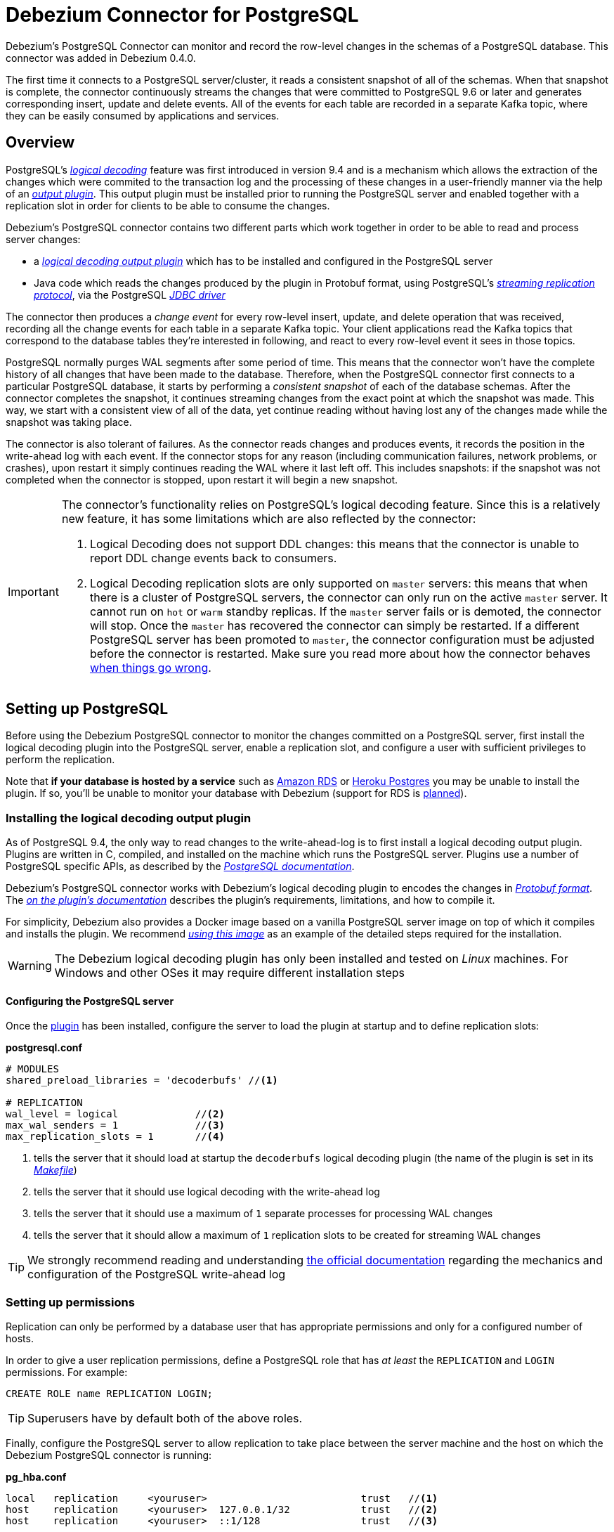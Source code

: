 = Debezium Connector for PostgreSQL
:awestruct-layout: doc
:linkattrs:
:icons: font
:source-highlighter: highlight.js
:debezium-version: 0.5.0

Debezium's PostgreSQL Connector can monitor and record the row-level changes in the schemas of a PostgreSQL database. This connector was added in Debezium 0.4.0.

The first time it connects to a PostgreSQL server/cluster, it reads a consistent snapshot of all of the schemas. When that snapshot is complete, the connector continuously streams the changes that were committed to PostgreSQL 9.6 or later and generates corresponding insert, update and delete events. All of the events for each table are recorded in a separate Kafka topic, where they can be easily consumed by applications and services.

[[overview]]
== Overview

PostgreSQL's https://www.postgresql.org/docs/9.6/static/logicaldecoding-explanation.html[_logical decoding_] feature was first introduced in version 9.4 and is a mechanism which allows the extraction of the changes which were commited to the transaction log and the processing of these changes in a user-friendly manner via the help of an https://www.postgresql.org/docs/9.6/static/logicaldecoding-output-plugin.html[_output plugin_]. This output plugin must be installed prior to running the PostgreSQL server and enabled together with a replication slot in order for clients to be able to consume the changes.

Debezium's PostgreSQL connector contains two different parts which work together in order to be able to read and process server changes:

* a https://github.com/debezium/postgres-decoderbufs[_logical decoding output plugin_] which has to be installed and configured in the PostgreSQL server
* Java code which reads the changes produced by the plugin in Protobuf format, using PostgreSQL's https://www.postgresql.org/docs/9.6/static/logicaldecoding-walsender.html[_streaming replication protocol_], via the PostgreSQL https://github.com/pgjdbc/pgjdbc[_JDBC driver_]

The connector then produces a _change event_ for every row-level insert, update, and delete operation that was received, recording all the change events for each table in a separate Kafka topic. Your client applications read the Kafka topics that correspond to the database tables they're interested in following, and react to every row-level event it sees in those topics.

PostgreSQL normally purges WAL segments after some period of time. This means that the connector won't have the complete history of all changes that have been made to the database. Therefore, when the PostgreSQL connector first connects to a particular PostgreSQL database, it starts by performing a _consistent snapshot_ of each of the database schemas. After the connector completes the snapshot, it continues streaming changes from the exact point at which the snapshot was made. This way, we start with a consistent view of all of the data, yet continue reading without having lost any of the changes made while the snapshot was taking place.

The connector is also tolerant of failures. As the connector reads changes and produces events, it records the position in the write-ahead log with each event. If the connector stops for any reason (including communication failures, network problems, or crashes), upon restart it simply continues reading the WAL where it last left off. This includes snapshots: if the snapshot was not completed when the connector is stopped, upon restart it will begin a new snapshot.

[[limitations]]
[IMPORTANT]
====
The connector's functionality relies on PostgreSQL's logical decoding feature.
Since this is a relatively new feature, it has some limitations which are also reflected by the connector:

. Logical Decoding does not support DDL changes: this means that the connector is unable to report DDL change events back to consumers.
. Logical Decoding replication slots are only supported on `master` servers: this means that when there is a cluster of PostgreSQL servers, the connector can only run on the active `master` server. It cannot run on `hot` or `warm` standby replicas. If the `master` server fails or is demoted, the connector will stop. Once the `master` has recovered the connector can simply be restarted. If a different PostgreSQL server has been promoted to `master`, the connector configuration must be adjusted before the connector is restarted. Make sure you read more about how the connector behaves link:#when-things-go-wrong[when things go wrong].
====

[[setting-up-PostgreSQL]]
== Setting up PostgreSQL

Before using the Debezium PostgreSQL connector to monitor the changes committed on a PostgreSQL server, first install the logical decoding plugin into the PostgreSQL server, enable a replication slot, and configure a user with sufficient privileges to perform the replication.

Note that *if your database is hosted by a service* such as https://aws.amazon.com/rds/[Amazon RDS] or https://www.heroku.com/postgres[Heroku Postgres] you may be unable to install the plugin. If so, you'll be unable to monitor your database with Debezium (support for RDS is https://issues.jboss.org/browse/DBZ-256[planned]).

[[output-plugin]]
=== Installing the logical decoding output plugin

As of PostgreSQL 9.4, the only way to read changes to the write-ahead-log is to first install a logical decoding output plugin. Plugins are written in C, compiled, and installed on the machine which runs the PostgreSQL server. Plugins use  a number of PostgreSQL specific APIs, as described by the https://www.postgresql.org/docs/9.6/static/logicaldecoding-output-plugin.html[_PostgreSQL documentation_].

Debezium's PostgreSQL connector works with Debezium's logical decoding plugin to encodes the changes in https://github.com/google/protobuf[_Protobuf format_]. The https://github.com/debezium/postgres-decoderbufs/blob/master/README.md[_on the plugin's documentation_] describes the plugin's requirements, limitations, and how to compile it.

For simplicity, Debezium also provides a Docker image based on a vanilla PostgreSQL server image on top of which it compiles and installs the plugin. We recommend https://github.com/debezium/docker-images/tree/master/postgres/9.6[_using this image_] as an example of the detailed steps required for the installation.

[WARNING]
====
The Debezium logical decoding plugin has only been installed and tested on _Linux_ machines. For Windows and other OSes it may require different installation steps
====

[[server-configuration]]
==== Configuring the PostgreSQL server

Once the link:#output-plugin[plugin] has been installed, configure the server to load the plugin at startup and to define  replication slots:

*postgresql.conf*
[source]
----
# MODULES
shared_preload_libraries = 'decoderbufs' //<1>

# REPLICATION
wal_level = logical             //<2>
max_wal_senders = 1             //<3>
max_replication_slots = 1       //<4>
----
<1> tells the server that it should load at startup the `decoderbufs` logical decoding plugin (the name of the plugin is set in its https://github.com/debezium/postgres-decoderbufs/blob/v0.3.0/Makefile[_Makefile_])
<2> tells the server that it should use logical decoding with the write-ahead log
<3> tells the server that it should use a maximum of `1` separate processes for processing WAL changes
<4> tells the server that it should allow a maximum of `1` replication slots to be created for streaming WAL changes

[TIP]
====
We strongly recommend reading and understanding https://www.postgresql.org/docs/9.6/static/wal-configuration.html[the official documentation] regarding the mechanics and configuration of the PostgreSQL write-ahead log
====

[[PostgreSQL-permissions]]
=== Setting up permissions

Replication can only be performed by a database user that has appropriate permissions and only for a configured number of hosts.

In order to give a user replication permissions, define a PostgreSQL role that has _at least_ the `REPLICATION` and `LOGIN` permissions. For example:

[source]
----
CREATE ROLE name REPLICATION LOGIN;
----

[TIP]
====
Superusers have by default both of the above roles.
====

Finally, configure the PostgreSQL server to allow replication to take place between the server machine and the host on which the Debezium PostgreSQL connector is running:

*pg_hba.conf*
[source]
----
local   replication     <youruser>                          trust   //<1>
host    replication     <youruser>  127.0.0.1/32            trust   //<2>
host    replication     <youruser>  ::1/128                 trust   //<3>
----
<1> tells the server to allow replication for `<youruser>` locally (i.e. on the server machine)
<2> tells the server to allow `<youruser>` on `localhost` to receive replication changes using `IPV4`
<3> tells the server to allow `<youruser>` on `localhost` to receive replication changes using `IPV6`

[TIP]
====
See https://www.postgresql.org/docs/9.6/static/datatype-net-types.html[_the PostgreSQL documentation_] for more information on network masks.
====

[[supported-PostgreSQL-topologies]]
== Supported PostgreSQL topologies

The PostgreSQL connector can be used with a standalone PostgreSQL server or with a cluster of PostgreSQL servers.

As mentioned link:#limitations[in the beginning], PostgreSQL 9.6 only supports logical replication slots on `master` servers. This means that a replica in a PostgreSQL cluster cannot be configured for logical replication, and consequently that the Debezium PostgreSQL Connector can only connect and communicate with the master server. Should this server fail, the connector will stop. When the cluster is repaired, if the original master server is once again promoted to `master`, the connector can simply be restarted. However, if a different PostgreSQL server _with the plugin and proper configuration_ is promoted to `master`, the connector configuration must be changed to point to the new `master` server and then can be restarted.

[[snapshots]]
=== Snapshots

Most PostgreSQL servers are configured to not retain the complete history of the database in the WAL segments, so the PostgreSQL connector would be unable to see the entire history of the database by simply reading the WAL. So, by default the connector will upon first startup perform an initial _consistent snapshot_ of the database. Each snapshot consists of the following steps:

1. Start a transaction with a https://www.postgresql.org/docs/9.6/static/sql-set-transaction.html[SERIALIZABLE, READ ONLY, DEFERRABLE] isolation level to ensure that all subsequent reads within this transaction are done against a single consistent version of the data. Any changes to the data due to subsequent `INSERT`, `UPDATE`, and `DELETE` operations by other clients will not be visible to this transaction.
2. Obtain a `SHARE UPDATE EXCLUSIVE MODE` lock on each of the monitored tables to ensure that no structural changes can occur to any of the tables while the snapshot is taking place. Note that these locks do not prevent table `INSERTS`, `UPDATES` and `DELETES` from taking place during the operation.
3. Read the current position in the server's transaction log.
4. Scan all of the database tables and schemas, and generate a `READ` event for each row and write that event to the appropriate table-specific Kafka topic.
5. Commit the transaction.
6. Record the successful completion of the snapshot in the connector offsets.

If the connector fails, is rebalanced, or stops after Step 1 begins but before Step 6 completes, upon restart the connector will begin a new snapshot. Once the connector does complete its initial snapshot, the PostgreSQL connector then continues streaming from the position read during step 3, ensuring that it does not miss any updates. If the connector stops again for any reason, upon restart it will simply continue streaming changes from where it previously left off. However, if the connector remains stopped for long enough, PostgreSQL might purge older WAL segments and the connector's last known position may be lost. In this case, when the connector configured with *initial* snapshot mode (the default) is finally restarted, the PostgreSQL server will no longer have the starting point and the connector will not be able to relay the changes that are not available in the write ahead log.

A second snapshot mode allows the connector to perform snapshots *always*. This behavior tells the connector to _always_ perform a snapshot when it starts up, and after the snapshot completes to continue streaming changes from step 3 in the above sequence. This mode can be used in cases when it's known that some WAL segments have been deleted and are no longer available, or in case of a cluster failure after a new master has been promoted so that the connector doesn't miss out on any potential changes that could've taken place after the new master had been promoted but before the connector was restarted on the new master.

The third snapshot mode instructs the connector to *never* performs snapshots. When a new connector is configured this way, if will either continue streaming changes from a previous stored offset or it will start from the point in time when the PostgreSQL logical replication slot was first created on the server. Note that this mode is useful only when you know all data of interest is still reflected in the WAL.

The final snapshot mode, *initial only*, will perform a database snapshot and then stop before streaming any other changes. If the connector had started but did not complete a snapshot before stopping, the connector will restart the snapshot process and stop once the snapshot completes.


[[streaming-changes]]
=== Streaming changes

The PostgreSQL connector will typically spend the vast majority of its time streaming changes from the PostgreSQL server to which it is connected. This mechanism relies on https://www.postgresql.org/docs/9.6/static/protocol-replication.html[_PostgreSQL's replication protocol_] where the client can receive changes from the server as they are committed in the server's transaction log at certain positions (also known as `Log Sequence Numbers` or in short LSNs)

Whenever the server commits a transaction, a separate server process invokes a callback function from the link:#output-plugin[logical decoding plugin]. This function processes the changes from the transaction, converts them to a specific  format (Protobuf in the case of Debezium plugin) and writes them on an output stream which can then be consumed by clients.

The PostgreSQL connector acts as a PostgreSQL client, and when it receives these changes it transforms the events into Debezium _create_, _update_, or _delete_ events that include the LSN position of the event. The PostgreSQL connector forwards these change events to the Kafka Connect framework (running in the same process), which then asynchronously writes them in the same order to the appropriate Kafka topic. Kafka Connect uses the term _offset_ for the source-specific position information that Debezium includes with each event, and Kafka Connect periodically records the most recent offset in another Kafka topic.

When Kafka Connect gracefully shuts down, it stops the connectors, flushes all events to Kafka, and records the last offset received from each connector. Upon restart, Kafka Connect reads the last recorded offset for each connector, and starts the connector from that point. The PostgreSQL connector uses the LSN recorded in each change event as the offset, so that upon restart the connector requests the PostgreSQL server send it the events starting just after that position.

[[topic-names]]
=== Topics names

The PostgreSQL connector writes events for all insert, update, and delete operations on a single table to a single Kafka topic. The name of the Kafka topics takes by default the form _serverName_._schemaName_._tableName_, where _serverName_ is the logical name of the connector as specified with the `database.server.name` configuration property, _schemaName_ is the name of the database schema where the operation occurred, and _tableName_ is the name of the database table on which the operation occurred.

For example, consider a PostgreSQL installation with a `postgres` database and an `inventory` schema that contains four tables: `products`, `products_on_hand`, `customers`, and `orders`. If the connector monitoring this database were given a logical server name of `fulfillment`, then the connector would produce events on these four Kafka topics:

* `fulfillment.inventory.products`
* `fulfillment.inventory.products_on_hand`
* `fulfillment.inventory.customers`
* `fulfillment.inventory.orders`

If on the other hand the tables were not part of a specific schema but rather created in the default `public` PostgreSQL schema, then the name of the Kafka topics would be:

* `fulfillment.public.products`
* `fulfillment.public.products_on_hand`
* `fulfillment.public.customers`
* `fulfillment.public.orders`

[[meta-info]]
=== Meta information

Each `record` produced by the PostgreSQL connector has, in addition to the link:#events[_database event_], some meta-information about where the event occurred on the server, the name of the source partition and the name of the Kafka topic and partition where the event should be placed:

[source,json,indent=0]
----
   "sourcePartition": {
        "server": "fulfillment"
    },
    "sourceOffset": {
        "lsn": "24023128",
        "txId": "555",
        "ts_usec": "1482918357011699"
    },
    "kafkaPartition": null
----

The PostgreSQL connector uses only 1 Kafka Connect _partition_ and it places the generated events into 1 Kafka partition. Therefore, the name of the `sourcePartition` will always default to the name of the `database.server.name` configuration property, while the `kafkaPartition` has the value `null` which means that the connector does not use a specific Kafka partition.

The `sourceOffset` portion of the message contains information about the location of the server where the event occurred:

* `lsn` represents the PostgreSQL https://www.postgresql.org/docs/9.6/static/datatype-pg-lsn.html[_log sequence number_] or `offset` in the transaction log
* `txId` represents the identifier of the server transaction which caused the event
* `ts_usec` represents the number of microseconds since Unix Epoch as the server time at which the transaction was committed

[[events]]
=== Events

All data change events produced by the PostgreSQL connector have a key and a value, although the structure of the key and value depend on the table from which the change events originated (see link:#topic-names[Topic names]).

[NOTE]
====
Starting with Kafka 0.10, Kafka can optionally record with the message key and value the http://kafka.apache.org/documentation.html#upgrade_10_performance_impact[_timestamp_] at which the message was created (recorded by the producer) or written to the log by Kafka.
====

[WARNING]
====
The Debezium PostgreSQL connector ensures that all Kafka Connect _schema names_ are http://avro.apache.org/docs/current/spec.html#names[valid Avro schema names]. This means that the logical server name must start with Latin letters or an underscore (e.g., [a-z,A-Z,\_]), and the remaining characters in the logical server name and all characters in the schema and table names must be Latin letters, digits, or an underscore (e.g., [a-z,A-Z,0-9,\_]). If not, then all invalid characters will automatically be replaced with an underscore character.

This can lead to unexpected conflicts when the logical server name, schema names, and table names contain other characters, and the only distinguishing characters between table full names are invalid and thus replaced with underscores.
====

Debezium and Kafka Connect are designed around _continuous streams of event messages_, and the structure of these events may change over time. This could be difficult for consumers to deal with, so to make it easy Kafka Connect makes each event self-contained. Every message key and value has two parts: a _schema_ and _payload_. The schema describes the structure of the payload, while the payload contains the actual data.

[[change-events-key]]
==== Change event's key

For a given table, the change event's key will have a structure that contains a field for each column in the primary key (or unique key constraint) of the table at the time the event was created.

Consider a `customers` table defined in the `public` database schema:

[source,sql,indent=0]
----
CREATE TABLE customers (
  id SERIAL,
  first_name VARCHAR(255) NOT NULL,
  last_name VARCHAR(255) NOT NULL,
  email VARCHAR(255) NOT NULL,
  PRIMARY KEY(id)
);
----

If the `database.server.name` configuration property has the value `PostgreSQL_server`, every change event for the `customers` table while it has this definition will feature the same key structure, which in JSON looks like this:

[source,json,indent=0]
----
  {
    "schema": {
      "type": "struct",
      "name": "PostgreSQL_server.public.customers.Key"
      "optional": false,
      "fields": [
            {
                "name": "id",
                "index": "0",
                "schema": {
                    "type": "INT32",
                    "optional": "false"
                }
            }
        ]
    },
    "payload": {
        "id": "1"
    },
  }
----

The `schema` portion of the key contains a Kafka Connect schema describing what is in the key portion, and in our case that means that the `payload` value is not optional, is a structure defined by a schema named `PostgreSQL_server.public.customers.Key`, and has one required field named `id` of type `int32`. If we look at the value of the key's `payload` field, we'll see that it is indeed a structure (which in JSON is just an object) with a single `id` field, whose value is `1`.

Therefore, we interpret this key as describing the row in the `public.customers` table (output from the connector named `PostgreSQL_server`) whose `id` primary key column had a value of `1`.

[NOTE]
====
Although the `column.blacklist` configuration property allows you to remove columns from the event values, all columns in a primary or unique key are always included in the event's key.
====

[WARNING]
====
If the table does not have a primary or unique key, then the change event's key will be null. This makes sense since the rows in a table without a primary or unique key constraint cannot be uniquely identified.
====

[[change-events-value]]
==== Change event's value

The value of the change event message is a bit more complicated. Like the key message, it has a _schema_ section and _payload_ section. The payload section of every change event value produced by the PostgreSQL connector has an _envelope_ structure with the following fields:

* `op` is a mandatory field that contains a string value describing the type of operation. Values for the PostgreSQL connector are `c` for create (or insert), `u` for update, `d` for delete, and `r` for read (in the case of a snapshot).
* `before` is an optional field that if present contains the state of the row _before_ the event occurred. The structure will  be described by the `PostgreSQL_server.public.customers.Value` Kafka Connect schema, which the `PostgreSQL_server` connector uses for all rows in the `public.customers` table.

[WARNING]
====
Whether or not this field is available is highly dependent on the link:#replica-identity[_REPLICA IDENTITY_] setting for each table
====

* `after` is an optional field that if present contains the state of the row _after_ the event occurred. The structure is describe by the same `PostgreSQL_server.public.customers.Value` Kafka Connect schema used in `before`.
* `source` is a mandatory field that contains a structure describing the source metadata for the event, which in the case of PostgreSQL contains several fields: the connector name, whether the event is part of an ongoing snapshot or not and the same fields from the record's link:#meta-info[_meta information_] section
* `ts_ms` is optional and if present contains the time (using the system clock in the JVM running the Kafka Connect task) at which the connector processed the event.

And of course, the _schema_ portion of the event message's value contains a schema that describes this envelope structure and the nested fields within it.

[[replica-identity]]
===== Replica Identity

https://www.postgresql.org/docs/9.6/static/sql-altertable.html#SQL-CREATETABLE-REPLICA-IDENTITY[REPLICA IDENTITY] is a PostgreSQL specific table-level setting which determines the amount of information that is available to `logical decoding` in case of `UPDATE` and `DELETE` events. More specifically, this controls what (if any) information is available regarding the previous values of the table columns involved, whenever one of the aforementioned events occur.

There are 4 possible values for `REPLICA IDENTITY`:

* DEFAULT - `UPDATE` and `DELETE` events will only contain the previous values for the primary key columns of a table
* NOTHING - `UPDATE` and `DELETE` events will not contain any information about the previous value on any of the table columns
* FULL - `UPDATE` and `DELETE` events will contain the previous values of all the table's columns
* INDEX `index name` - `UPDATE` and `DELETE` events will contains the previous values of the columns contained in the index definition named `index name`

[[create-events]]
===== Create events

Let's look at what a _create_ event value might look like for our `customers` table:

[source,json,indent=0]
----
{
    "schema": {
        "type": "struct",
        "optional": false,
        "name": "PostgreSQL_server.public.customers.Envelope",
        "version": 1,
        "fields": [
            {
                "field": "op",
                "type": "string",
                "optional": false
            },
            {
                "field": "before",
                "type": "struct",
                "optional": true,
                "name": "PostgreSQL_server.public.customers.Value",
                "fields": [
                    {
                        "type": "int32",
                        "optional": false,
                        "field": "id"
                    }
                ]
            },
            {
                "field": "after",
                "type": "struct",
                "name": "PostgreSQL_server.public.customers.Value",
                "optional": true,
                "fields": [
                    {
                        "type": "int32",
                        "optional": false,
                        "field": "id"
                    },
                    {
                        "type": "string",
                        "optional": false,
                        "field": "first_name"
                    },
                    {
                        "type": "string",
                        "optional": false,
                        "field": "last_name"
                    },
                    {
                        "type": "string",
                        "optional": false,
                        "field": "email"
                    }
                ]
            },
            {
                "field": "source",
                "type": "struct",
                "name": "io.debezium.connector.postgresql.Source",
                "optional": false,
                "fields": [
                    {
                        "name": "name",
                        "index": "0",
                        "schema": {
                            "type": "STRING",
                            "optional": "false"
                        }
                    },
                    {
                        "name": "ts_usec",
                        "index": "1",
                        "schema": {
                            "type": "INT64",
                            "optional": "true"
                        }
                    },
                    {
                        "name": "txId",
                        "index": "2",
                        "schema": {
                            "type": "INT32",
                            "optional": "true"
                        }
                    },
                    {
                        "name": "lsn",
                        "index": "3",
                        "schema": {
                            "type": "INT64",
                            "optional": "true"
                        }
                    },
                    {
                        "name": "snapshot",
                        "index": "4",
                        "schema": {
                            "type": "BOOLEAN",
                            "optional": "true"
                        }
                    },
                    {
                        "name": "last_snapshot_record",
                        "index": "5",
                        "schema": {
                            "type": "BOOLEAN",
                            "optional": "true"
                        }
                    }
                ]
            },
            {
                "field": "ts_ms",
                "type": "int64",
                "optional": true
            }
        ]
    },
    "payload": {
        "op": "c",
        "ts_ms": 1465491411815,
        "before": null,
        "after": {
            "id": 1,
            "first_name": "Anne",
            "last_name": "Kretchmar",
            "email": "annek@noanswer.org"
        },
        "source": {
            "name": "PostgreSQL_server",
            "ts_usec": "1482918357011699",
            "txId": "555",
            "lsn": "24023128",
            "snapshot": null,
            "last_snapshot_record": null
        }
    }
}
----

If we look at the `schema` portion of this event's _value_, we can see the schema for the _envelope_, the schema for the `source` structure (which is specific to the PostgreSQL connector and reused across all events), and the table-specific schemas for the `before` and `after` fields.

[TIP]
====
The names of the schemas for the `before` and `after` fields are of the form _logicalName_._schemaName_._tableName_.Value, and thus are entirely independent from all other schemas for all other tables. This means that when using the link:/docs/faq#avro-converter[Avro Converter], the resulting Avro schems for _each table_ in each _logical source_ have their own evolution and history.
====

If we look at the `payload` portion of this event's _value_, we can see the information in the event, namely that it is describing that the row was created (since `op=c`), and that the `after` field value contains the values of the new inserted row's' `id`, `first_name`, `last_name`, and `email` columns.

[TIP]
====
It may appear that the JSON representations of the events are much larger than the rows they describe. This is true, because the JSON representation must include the _schema_ and the _payload_ portions of the message. It is possible and even recommended to use the link:/docs/faq#avro-converter[Avro Converter] to dramatically decrease the size of the actual messages written to the Kafka topics.
====

[[update-events]]
===== Update events
The value of an _update_ change event on this table will actually have the exact same _schema_, and its payload will be structured the same but will hold different values. Here's an example:

Here's that new event's _value_ formatted to be easier to read:

[source,json,indent=0]
----
{
    "schema": { ... },
    "payload": {
        "before": {
            "id": 1
        },
        "after": {
            "id": 1,
            "first_name": "Anne Marie",
            "last_name": "Kretchmar",
            "email": "annek@noanswer.org"
        },
        "source": {
            "name": "PostgreSQL_server",
            "ts_usec": "1482918357011699",
            "txId": "556",
            "lsn": "26523128",
            "snapshot": null,
            "last_snapshot_record": null
        },
        "op": "u",
        "ts_ms": 1465584025523
    }
}
----

When we compare this to the value in the _insert_ event, we see a couple of differences in the `payload` section:

* The `op` field value is now `u`, signifying that this row changed because of an update
* The `before` field now has the state of the row with the values before the database commit, but only for the primary key column `id`. This is because the  link:#replica-identity[_REPLICA IDENTITY_] which is by default `DEFAULT`.

[TIP]
====
Should we want to see the previous values of all the columns for the row, we would have to change the `customers` table first by running
`ALTER TABLE customers REPLICA IDENTITY FULL`
====

* The `after` field now has the updated state of the row, and here was can see that the `first_name` value is now `Anne Marie`.
* The `source` field structure has the same fields as before, but the values are different since this event is from a different position in the WAL.
* The `ts_ms` shows the timestamp that Debezium processed this event.

There are several things we can learn by just looking at this `payload` section. We can compare the `before` and `after` structures to determine what actually changed in this row because of the commit. The `source` structure tells us information about PostgreSQL's record of this change (providing traceability), but more importantly this has information we can compare to other events in this and other topics to know whether this event occurred before, after, or as part of the same PostgreSQL commit as other events.

[NOTE]
====
When the columns for a row's primary/unique key are updated, the value of the row's key has changed so Debezium will output _three_ events: a `DELETE` event and link:#tombstone-events[tombstone event] with the old key for the row, followed by an `INSERT` event with the new key for the row.
====

[[delete-events]]
===== Delete events
So far we've seen samples of _create_ and _update_ events. Now, let's look at the value of a _delete_ event for the same table. Once again, the `schema` portion of the value will be exactly the same as with the _create_ and _update_ events:

[source,json,indent=0]
----
{
    "schema": { ... },
    "payload": {
        "before": {
            "id": 1
        },
        "after": null,
        "source": {
            "name": "PostgreSQL_server",
            "ts_usec": "154918657011699",
            "txId": "557",
            "lsn": "46523128",
            "snapshot": null,
            "last_snapshot_record": null
        },
        "op": "d",
        "ts_ms": 1465581902461
    }
}
----

If we look at the `payload` portion, we see a number of differences compared with the _create_ or _update_ event payloads:

* The `op` field value is now `d`, signifying that this row was deleted
* The `before` field now has the state of the row that was deleted with the database commit. Again this only contains the primary key column due to the link:#replica-identity[_REPLICA IDENTITY_] setting
* The `after` field is null, signifying that the row no longer exists
* The `source` field structure has many of the same values as before, except the `ts_usec`, `lsn` and `txId` fields have changed
* The `ts_ms` shows the timestamp that Debezium processed this event.

This event gives a consumer all kinds of information that it can use to process the removal of this row.

The PostgreSQL connector's events are designed to work with https://cwiki.apache.org/confluence/display/KAFKA/Log+Compaction[Kafka log compaction], which allows for the removal of some older messages as long as at least the most recent message for every key is kept. This allows Kafka to reclaim storage space while ensuring the topic contains a complete dataset and can be used for reloading key-based state.

[[tombstone-events]]
When a row is deleted, the _delete_ event value listed above still works with log compaction, since Kafka can still remove all earlier messages with that same key. But only if the message value is `null` will Kafka know that it can remove _all messages_ with that same key. To make this possible, Debezium's PostgreSQL connector always follows the _delete_ event with a special _tombstone_ event that has the same key but `null` value.

[NOTE]
====
As of Kafka 0.10, the JSON converter provided by Kafka Connect never results in a null value for the message (https://issues.apache.org/jira/browse/KAFKA-3832[KAFKA-3832]). Therefore, Kafka's log compaction will always retain the last message, even when the tombstone event is supplied, though it will be free to remove all prior messages with the same key. In other words, until this is fixed using the JSON Converter will reduce the effectiveness of Kafka's log compaction.

In the meantime, consider using the link:/docs/faq#avro-converter[Avro Converter], which does properly return a null value and will thus take full advantage of Kafka log compaction.
====

[[data-types]]
=== Data types

As described above, the PostgreSQL connector represents the changes to rows with events that are structured like the table in which the row exist. The event contains a field for each column value, and how that value is represented in the event depends on the PostgreSQL data type of the column. This section describes this mapping.

The following table describes how the connector maps each of the PostgreSQL data types to a _literal type_ and _semantic type_ within the events' fields.

Here, the _literal type_ describes how the value is literally represented using Kafka Connect schema types, namely `INT8`, `INT16`, `INT32`, `INT64`, `FLOAT32`, `FLOAT64`, `BOOLEAN`, `STRING`, `BYTES`, `ARRAY`, `MAP`, and `STRUCT`.

The _semantic type_ describes how the Kafka Connect schema captures the _meaning_ of the field using the name of the Kafka Connect schema for the field.

[cols="20%a,15%a,30%a,35%a",width=150,options="header,footer",role="table table-bordered table-striped"]
|=======================
|PostgreSQL Data Type
|Literal type (schema type)
|Semantic type (schema name)
|Notes

|`BOOLEAN`
|`BOOLEAN`
|n/a
|

|`BIT(1)`
|`BOOLEAN`
|n/a
|

|`BIT( > 1)`, `BIT VARYING[(M)]`
|`BYTES`
|`io.debezium.data.Bits`
|The `length` schema parameter contains an integer representing the number of bits. The resulting `byte[]` will contain the bits in little-endian form and will be sized to contain at least the specified number of bits (e.g., `numBytes = n/8 + (n%8== 0 ? 0 : 1)` where `n` is the number of bits).

|`SMALLINT`, `SMALLSERIAL`
|`INT16`
|n/a
|

|`INTEGER`, `SERIAL`
|`INT32`
|n/a
|

|`BIGINT`, `BIGSERIAL`
|`INT64`
|n/a
|

|`REAL`
|`FLOAT32`
|n/a
|

|`DOUBLE PRECISION`
|`FLOAT64`
|n/a
|

|`CHAR[(M)]`
|`STRING`
|n/a
|

|`VARCHAR[(M)]`
|`STRING`
|n/a
|

|`CHARACTER[(M)]`
|`STRING`
|n/a
|

|`CHARACTER VARYING[(M)]`
|`STRING`
|n/a
|

|`TIMESTAMPTZ`, `TIMESTAMP WITH TIME ZONE`
|`STRING`
|`io.debezium.time.ZonedTimestamp`
| A string representation of a timestamp with timezone information, where the timezone is GMT

|`TIMETZ`, `TIME WITH TIME ZONE`
|`STRING`
|`io.debezium.time.ZonedTime`
| A string representation of a time value with timezone information, where the timezone is GMT

|`INTERVAL [P]`
|`FLOAT64`
|`io.debezium.time.MicroDuration`
|The number of micro seconds for a time interval using the `365.25 / 12.0` formula for days per month average

|`BYTEA`
|`BYTES`
|n/a
|

|`JSON`, `JSONB`
|`STRING`
|`io.debezium.data.Json`
|Contains the string representation of a JSON document, array, or scalar.

|`XML`
|`STRING`
|`io.debezium.data.Xml`
|Contains the string representation of an XML document

|`UUID`
|`STRING`
|`io.debezium.data.Uuid`
|Contains the string representation of a PostgreSQL UUID value

|`POINT`
|`STRUCT`
|`io.debezium.data.geometry.Point`
|Contains a structure with 2 `FLOAT64` fields - `(x,y)` - each representing the coordinates of a geometric point

|=======================

Other data type mappings are described in the following sections.

[[temporal-values]]
==== Temporal values

Other than PostgreSQL's `TIMESTAMPTZ` and `TIMETZ` data types (which contain time zone information), the other temporal types depend on the value of the `time.precision.mode` configuration property.  When `time.precision.mode` configuration property is set to `adaptive` (the default), then the connector will determine the literal type and semantic type for the temporal types based on the column's data type definition so that events _exactly_ represents the values in the database:

[cols="20%a,15%a,30%a,35%a",width=150,options="header,footer",role="table table-bordered table-striped"]
|=======================
|PostgreSQL Data Type
|Literal type (schema type)
|Semantic type (schema name)
|Notes

|`DATE`
|`INT32`
|`io.debezium.time.Date`
| Represents the number of days since epoch.

|`TIME(1)`, `TIME(2)`, `TIME(3)`
|`INT32`
|`io.debezium.time.Time`
| Represents the number of milliseconds past midnight, and does not include timezone information.

|`TIME(4)`, `TIME(5)`, `TIME(6)`
|`INT64`
|`io.debezium.time.MicroTime`
| Represents the number of microseconds past midnight, and does not include timezone information.

|`TIMESTAMP(1)` , `TIMESTAMP(2)`, `TIMESTAMP(3)`
|`INT64`
|`io.debezium.time.Timestamp`
| Represents the number of milliseconds past epoch, and does not include timezone information.

|`TIMESTAMP(4)` , `TIMESTAMP(5)`, `TIMESTAMP(6)`
|`INT64`
|`io.debezium.time.MicroTimestamp`
| Represents the number of milliseconds past epoch, and does not include timezone information.

|=======================

When `time.precision.mode` configuration property is set to `connect`, then the connector will use the predefined Kafka Connect logical types. This may be useful when consumers only know about the built-in Kafka Connect logical types and are unable to handle variable-precision time values. On the other hand, since PostgreSQL supports microsecond precision, the events generated by a connector with the `connect` time precision mode will *result in a loss of precision* when the database column has a _fractional second precision_ value greater than 3:

[cols="20%a,15%a,30%a,35%a",width=150,options="header,footer",role="table table-bordered table-striped"]
|=======================
|PostgreSQL Data Type
|Literal type (schema type)
|Semantic type (schema name)
|Notes

|`DATE`
|`INT32`
|`org.apache.kafka.connect.data.Date`
| Represents the number of days since epoch.

|`TIME([P])`
|`INT64`
|`org.apache.kafka.connect.data.Time`
| Represents the number of milliseconds since midnight, and does not include timezone information. PostgreSQL allows `P` to be in the range 0-6 to store up to microsecond precision, though this mode results in a loss of precision when `P` > 3.

|`TIMESTAMP([P])`
|`INT64`
|`org.apache.kafka.connect.data.Timestamp`
| Represents the number of milliseconds since epoch, and does not include timezone information. PostgreSQL allows `P` to be in the range 0-6 to store up to microsecond precision, though this mode results in a loss of precision when `P` > 3.

|=======================

[[decimal-values]]
==== Decimal values

When `decimal.handling.mode` configuration property is set to `precise`, then the connector will use the predefined Kafka Connect `org.apache.kafka.connect.data.Decimal` logical type for all `DECIMAL` and `NUMERIC` columns. This is the default mode.

[cols="15%a,15%a,35%a,35%a",width=100,options="header,footer",role="table table-bordered table-striped"]
|=======================
|PostgreSQL Data Type
|Literal type (schema type)
|Semantic type (schema name)
|Notes

|`NUMERIC[(M[,D])]`
|`BYTES`
|`org.apache.kafka.connect.data.Decimal`
|The `scaled` schema parameter contains an integer representing how many digits the decimal point was shifted.

|`DECIMAL[(M[,D])]`
|`BYTES`
|`org.apache.kafka.connect.data.Decimal`
|The `scaled` schema parameter contains an integer representing how many digits the decimal point was shifted.

|=======================

However, when `decimal.handling.mode` configuration property is set to `double`, then the connector will represent all `DECIMAL` and `NUMERIC` values as Java double values and encode them as follows:

[cols="15%a,15%a,35%a,35%a",width=100,options="header,footer",role="table table-bordered table-striped"]
|=======================
|PostgreSQL Data Type
|Literal type (schema type)
|Semantic type (schema name)
|Notes

|`NUMERIC[(M[,D])]`
|`FLOAT64`
|
|

|`DECIMAL[(M[,D])]`
|`FLOAT64`
|
|

|=======================

[[postgis-types]]
==== PostGIS types

The PostgreSQL connector also has limited support for some of the http://postgis.net[PostGIS data types]

[cols="20%a,15%a,30%a,35%a",width=150,options="header,footer",role="table table-bordered table-striped"]
|=======================
|PostGIS Data Type
|Literal type (schema type)
|Semantic type (schema name)
|Notes

|`POINT`
|`STRUCT`
|`io.debezium.data.geometry.Point`
|Contains a structure with 2 `FLOAT64` fields - `(x,y)` - each representing the coordinates of a geometric point

|=======================

[[fault-tolerance]]
[[when-things-go-wrong]]
=== When things go wrong

Debezium is a distributed system that captures all changes in multiple upstream databases, and will never miss or lose an event. Of course, when the system is operating nominally or being administered carefully, then Debezium provides _exactly once_ delivery of every change event. However, if a fault does happen then the system will still not lose any events, although while it is recovering from the fault it may repeat some change events. Thus, in these abnormal situations Debezium (like Kafka) provides _at least once_ delivery of change events.

The rest of this section describes how Debezium handles various kinds of faults and problems.

==== Configuration and startup errors

The connector will fail upon startup, report an error/exception in the log, and stop running when the connector's configuration is invalid, when the connector cannot successfully connect to PostgreSQL using the specified connectivity parameters, or when the connector is restarting from a previously-recorded position in the PostgreSQL WAL (via the LSN value) and PostgreSQL no longer has that history available.

In these cases, the error will have more details about the problem and possibly a suggested work around. The connector can be restarted when the configuration has been corrected or the PostgreSQL problem has been addressed.

==== PostgreSQL becomes unavailable

Once the connector is running, if the PostgreSQL server it has been connected to becomes unavailable for any reason, the connector will fail with an error and the connector will stop. Simply restart the connector when the server is available.

The PostgreSQL connector stores externally the last processed offset (in the form of a PostgreSQL `log sequence number` value). Once a connector is restarted and connects to a server instance, if it has a previously stored offset it will ask the server to continue streaming from that particular offset. However, depending on the server configuration, this particular offset may or may not be available in the server's write-ahead log segments. If it is available, then the connector will simply resume streaming changes without missing anything. If however this information is not available, the connector cannot relay back the changes that occurred while it was not online.

==== Cluster failures

As of `9.6`, PostgreSQL allows logical replication slots _only on master servers_, which means that a PostgreSQL connector can only be pointed to the active `master` of a database cluster. If this machine goes down, only after a new `master` has been promoted (with the link:#output-plugin[logical decoding plugin] installed) can the connector be restarted and pointed to the new server.

One potential issue with this is that if there's a _large enough delay_ between the new server's promotion and the installation of the plugin together with the restart of the connector, the PostgreSQL server may have removed some WAL information. If this happens, the connector will miss out on all the changes that took place _after the election of the new master_ and _before the restart of the connector_.

[NOTE]
====
There are discussions in the PostgreSQL community around a feature called `failvoer slots` which would help mitigate this problem, but as of `9.6` they have not been implemented yet. You can find out more about this particular issue from http://blog.2ndquadrant.com/failover-slots-postgresql[this blog post]
====

==== Kafka Connect process stops gracefully

If Kafka Connect is being run in distributed mode, and a Kafka Connect process is stopped gracefully, then prior to shutdown of that processes Kafka Connect will migrate all of the process' connector tasks to another Kafka Connect process in that group, and the new connector tasks will pick up exactly where the prior tasks left off. There will be a short delay in processing while the connector tasks are stopped gracefully and restarted on the new processes.

==== Kafka Connect process crashes

If the Kafka Connector process stops unexpectedly, then any connector tasks it was running will obviously terminate without recording their most recently-processed offsets. When Kafka Connect is being run in distributed mode, it will restart those connector tasks on other processes. However, the PostgreSQL connectors will resume from the last offset _recorded_ by the earlier processes, which means that the new replacement tasks may generate some of the same change events that were processed just prior to the crash. The number of duplicate events will depend on the offset flush period and the volume of data changes just before the crash.

[TIP]
====
Because there is a chance that some events may be duplicated during a recovery from failure, consumers should always anticipate some events may be duplicated. Debezium change are idempotent, so a sequence of events always results in the same state.

Debezium also includes with each change event message the source-specific information about the origin of the event, including the PostgreSQL server's time of the event, the id of the server transaction and the position in the write-ahead log where the transaction changes were written. Consumers can keep track of this information (especially the LSN position) to know whether they have already seen a particular event.
====

==== Kafka becomes unavailable

As the connector generates change events, the Kafka Connect framework records those events in Kafka using the Kafka producer API. Kafka Connect will also periodically record the latest offset that appears in those change events, at a frequency you've specified in the Kakfa Connect worker configuration. If the Kafka brokers become unavailable, the Kafka Connect worker process running the connectors will simply repeatedly attempt to reconnect to the Kafka brokers. In other words, the connector tasks will simply pause until a connection can be re-established, at which point the connectors will resume exactly where they left off.

==== Connector is stopped for a duration

If the connector is gracefully stopped, the database can continue to be used and any new changes will be recorded in the PostgreSQL WAL. When the connector is restarted, it will resume streaming changes where it last left off, recording change events for all of the changes that were made while the connector was stopped.

A properly configured Kafka cluster is able to https://engineering.linkedin.com/kafka/benchmarking-apache-kafka-2-million-writes-second-three-cheap-machines[massive throughput]. Kafka Connect is written with Kafka best practices, and given enough resources will also be able to handle very large numbers of database change events. Because of this, when a connector has been restarted after a while, it is very likely to catch up with the database, though how quickly will depend upon the capabilities and performance of Kafka and the volume of changes being made to the data in PostgreSQL.

[NOTE]
====
If the connector remains stopped for long enough, PostgreSQL might purge older WAL segments and the connector's last known position may be lost. In this case, when the connector configured with _initial_ snapshot mode (the default) is finally restarted, the PostgreSQL server will no longer have the starting point and the connector will perform an initial snapshot. On the other hand, if the connector's snapshot mode is disabled, then the connector will fail with an error.
====

[[configuration]]
[[deploying-a-connector]]
== Deploying a connector

If you've already installed https://zookeeper.apache.org[Zookeeper], http://kafka.apache.org/[Kafka], and http://kafka.apache.org/documentation.html#connect[Kafka Connect], then using Debezium's PostgreSQL connector is easy. Simply download the https://repo1.maven.org/maven2/io/debezium/debezium-connector-PostgreSQL/0.4.0/debezium-connector-PostgreSQL-0.4.0-plugin.tar.gz[connector's plugin archive], extract the JARs into your Kafka Connect environment, and add the directory with the JARs to http://docs.confluent.io/3.0.0/connect/userguide.html#installing-connector-plugins[Kafka Connect's classpath]. Restart your Kafka Connect process to pick up the new JARs.

If immutable containers are your thing, then check out https://hub.docker.com/r/debezium/[Debezium's Docker images] for Zookeeper, Kafka, PostgreSQL and Kafka Connect with the PostgreSQL connector already pre-installed and ready to go.  You can even link:/blog/2016/05/31/Debezium-on-Kubernetes[run Debezium on Kubernetes and OpenShift].

To use the connector to produce change events for a particular PostgreSQL server or cluster:

. install the link:#output-plugin[logical decoding plugin]
. configure the link:#server-configuration[PostgreSQL server] to support logical replication
. create a link:#example-configuration[configuration file for the PostgreSQL Connector] and use the http://docs.confluent.io/3.0.0/connect/userguide.html#rest-interface[Kafka Connect REST API] to add that connector to your Kafka Connect cluster.

When the connector starts, it will grab a consistent snapshot of the databases in your PostgreSQL server and start streaming changes, producing events for every inserted, updated, and deleted row. You can also choose to produce events for a subset of the schemas and tables. Optionally ignore, mask, or truncate columns that are sensitive, too large, or not needed.

[[example]]
[[example-configuration]]
=== Example configuration

Using the PostgreSQL connector is straightforward. Here is an example of the configuration for a PostgreSQL connector that monitors a PostgreSQL server at port 5432 on 192.168.99.100, which we logically name `fullfillment`:

[source,json]
----
{
  "name": "inventory-connector",  // <1>
  "config": {
    "connector.class": "io.debezium.connector.postgresql.PostgresConnector", // <2>
    "database.hostname": "192.168.99.100", // <3>
    "database.port": "5432", // <4>
    "database.user": "postgres", // <5>
    "database.password": "postgres", // <6>
    "database.dbname" : "postgres", // <7>
    "database.server.name": "fullfillment", // <8>
    "table.whitelist": "public.inventory" // <9>

  }
}
----
<1> The name of our connector when we register it with a Kafka Connect service.
<2> The name of this PostgreSQL connector class.
<3> The address of the PostgreSQL server.
<4> The port number of the PostgreSQL server.
<5> The name of the PostgreSQL user that has the link:#PostgreSQL-permissions[required privileges].
<6> The password for the PostgreSQL user that has the link:#PostgreSQL-permissions[required privileges].
<7> The name of the PostgreSQL database to connect to
<8> The logical name of the PostgreSQL server/cluster, which forms a namespace and is used in all the names of the Kafka topics to which the connector writes, the Kafka Connect schema names, and the namespaces of the corresponding Avro schema when the link:#avro-converter[Avro Connector] is used.
<9> A list of all tables hosted by this server that this connector will monitor. This is optional, and there are other properties for listing the schemas and tables to include or exclude from monitoring.

See the link:#connector-properties[complete list of connector properties] that can be specified in these configurations.

This configuration can be sent via POST to a running Kafka Connect service, which will then record the configuration and start up the one connector task that will connect to the PostgreSQL database and record events to Kafka topics.


[[connector-properties]]
=== Connector properties

The following configuration properties are _required_ unless a default value is available.

[cols="35%a,10%a,55%a",options="header,footer",role="table table-bordered table-striped"]
|=======================
|Property
|Default
|Description

|`name`
|
|Unique name for the connector. Attempting to register again with the same name will fail. (This property is required by all Kafka Connect connectors.)

|`connector.class`
|
|The name of the Java class for the connector. Always use a value of `io.debezium.connector.postgresql.PostgresConnector` for the PostgreSQL connector.

|`tasks.max`
|`1`
|The maximum number of tasks that should be created for this connector. The PostgreSQL connector always uses a single task and therefore does not use this value, so the default is always acceptable.

|`plugin.name`
|`decoderbufs`
|The name of the Postgres link:#output-plugin[logical decoding plugin] installed on the server.

|`slot.name`
|`debezium`
|The name of the Postgres logical decoding slot created for streaming changes from a plugin and database instance.

|`slot.drop_on_stop`
|`false`
|Whether or not to drop the logical replication slot when the connector finishes orderly.

|`database.hostname`
|
|IP address or hostname of the PostgreSQL database server.

|`database.port`
|`5432`
|Integer port number of the PostgreSQL database server.

|`database.user`
|
|Name of the PostgreSQL database to use when when connecting to the PostgreSQL database server.

|`database.password`
|
|Password to use when when connecting to the PostgreSQL database server.

|`database.dbname`
|
|The name of the PostgreSQL database from which to stream the changes

|`database.server.name`
|_host:port_/_dbname_
|Logical name that identifies and provides a namespace for the particular PostgreSQL database server/cluster being monitored. The logical name should be unique across all other connectors, since it is used as a prefix for all Kafka topic names coming from this connector. Defaults to '_host_:_port_/_dbname_', where _host_ is the value of the `database.hostname` property and _port_ is the value of the `database.port` property and _dbname_ is the value of the `database.dbname` property, though we recommend using an explicit and meaningful logical name.

|`schema.whitelist`
|
|An optional comma-separated list of regular expressions that match schema names to be monitored; any schema name not included in the whitelist will be excluded from monitoring. By default all non-system schemas will be monitored. May not be used with `database.blacklist`.

|`schema.blacklist`
|
|An optional comma-separated list of regular expressions that match schema names to be excluded from monitoring; any schema name not included in the blacklist will be monitored, with the exception of system schemas. May not be used with `schema.whitelist`.

|`table.whitelist`
|
|An optional comma-separated list of regular expressions that match fully-qualified table identifiers for tables to be monitored; any table not included in the whitelist will be excluded from monitoring. Each identifier is of the form _schemaName_._tableName_. By default the connector will monitor every non-system table in each monitored schema. May not be used with `table.blacklist`.

|`table.blacklist`
|
|An optional comma-separated list of regular expressions that match fully-qualified table identifiers for tables to be excluded from monitoring; any table not included in the blacklist will be monitored. Each identifier is of the form _schemaName_._tableName_. May not be used with `table.whitelist`.

|`column.blacklist`
|
|An optional comma-separated list of regular expressions that match the fully-qualified names of columns that should be excluded from change event message values. Fully-qualified names for columns are of the form _schemaName_._tableName_._columnName_

|`time.precision.mode`
|`adaptive`
a| Time, date, and timestamps can be represented with different kinds of precisions, including: `adaptive` (the default) captures the time and timestamp values exactly as in the database uses either millisecond, microsecond, or nanosecond precision values based on the database column's type; or `connect` always represents time and timestamp values using Kafka Connect's built-in representations for Time, Date, and Timestamp, which uses millisecond precision regardless of the database columns' precision. See link:#temporal-values[temporal values].

|`database.sslmode`
|`disabled`
|Whether to use an encrypted connection to the PostgreSQL server. Options include: *disabled* (the default) to use an unencrypted connection ; *required* to use a secure (encrypted) connection, and fail if one cannot be established; *verify_ca* like `required` but additionally verify the server TLS certificate against the configured Certificate Authority (CA) certificates, or fail if no valid matching CA certificates are found; *verify_full* like `verify_ca` but additionally verify that the server certificate matches the host to which the connection is attempted. See https://www.postgresql.org/docs/9.6/static/libpq-connect.html[the PostgreSQL documentation] for more information.

|`database.sslcert`
|
|The path to the file containing the SSL Certificate for the client. See https://www.postgresql.org/docs/9.6/static/libpq-connect.html[the PostgreSQL documentation] for more information.

|`database.sslkey`
|
|The path to the file containing the SSL private key of the client. See https://www.postgresql.org/docs/9.6/static/libpq-connect.html[the PostgreSQL documentation] for more information.

|`database.sslpassword`
|
|The password to access the client private key from the file specified by `database.sslkey`. See https://www.postgresql.org/docs/9.6/static/libpq-connect.html[the PostgreSQL documentation] for more information.

|`database.sslrootcert`
|
|The path to the file containing the root certificate(s) against which the server is validated. See https://www.postgresql.org/docs/9.6/static/libpq-connect.html[the PostgreSQL documentation] for more information.

|`database.tcpKeepAlive` 
|
|Enable TCP keep-alive probe to verify that database connection is still alive. (disabled by default). See https://www.postgresql.org/docs/9.6/static/libpq-connect.html[the PostgreSQL documentation] for more information.

|=======================


The following _advanced_ configuration properties have good defaults that will work in most situations and therefore rarely need to be specified in the connector's configuration.

[cols="35%a,10%a,55%a",width=100,options="header,footer",role="table table-bordered table-striped"]
|=======================
|Property
|Default
|Description

|`snapshot.mode`
|`initial`
|Specifies the criteria for running a snapshot upon startup of the connector. The default is *initial*, and specifies the connector can run a snapshot only when no offsets have been recorded for the logical server name. The *always* option specifies that the connector run a snapshot each time on startup. The *never* option specifies that the connect should never use snapshots and that upon first startup with a logical server name the connector should read from either from where it last left off (last LSN position) or start from the beginning from the point of the view of the logical replication slot. Finally, the *initial_only* option specifies that the connector should only take an initial snapshot and then stop, without processing any subsequent changes. See link:#snapshots[snapshosts]

|`snapshot.lock.timeout.ms`
|`10000`
|Positive integer value that specifies the maximum amount of time (in milliseconds) to wait to obtain table locks when performing a snapshot. If table locks cannot be aquired in this time interval, the snapshot will fail See link:#snapshots[snapshosts]

|`rows.fetch.size`
|`10240`
|Positive integer value that specifies the maximum number of rows that should be read from each table while taking a snapshot

|`max.queue.size`
|`20240`
|Positive integer value that specifies the maximum size of the blocking queue into which change events received via streaming replication are placed before they are written to Kafka. This queue can provide backpressure when, for example, writes to Kafka are slower or if Kafka is not available.

|`max.batch.size`
|`10240`
|Positive integer value that specifies the maximum size of each batch of events that should be processed during each iteration of this connector.

|`poll.interval.ms`
|`1000`
|Positive integer value that specifies the number of milliseconds the connector should wait during each iteration for new change events to appear. Defaults to 1000 milliseconds, or 1 second.

|=======================

The connector also supports _pass-through_ configuration properties that are used when creating the Kafka producer and consumer.

Be sure to consult the http://kafka.apache.org/documentation.html[Kafka documentation] for all of the configuration properties for Kafka producers and consumers. (The PostgreSQL connector does use the http://kafka.apache.org/documentation.html#newconsumerconfigs[new consumer].)
